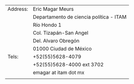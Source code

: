 #+STARTUP: showall
# #+TITLE: Opening page
#+OPTIONS: toc:nil
# # will change captions to Spanish, see https://lists.gnu.org/archive/html/emacs-orgmode/2010-03/msg00879.html
#+LANGUAGE: es 
#+begin_src yaml :exports results :results value html
  ---
  layout: single
  title: Eric Magar
  header:
    overlay_image: /assets/img/SaintVast-crop.JPG
    image_description: "Eric Magar"
  sidebar:
    nav: "prof"
  permalink: /contact/
  ---
#+end_src
#+results:

| Address: | Eric Magar Meurs                        |
|          | Departamento de ciencia política - ITAM |
|          | Río Hondo 1                             |
|          | Col. Tizapán-San Angel                  |
|          | Del. Alvaro Obregón                     |
|          | 01000 Ciudad de México                  |
|----------+-----------------------------------------|
| Tels:    | +52(55)5628-4079                        |
|          | +52(55)5628-4000 ext 3702               |
|----------+-----------------------------------------|
|          | emagar at itam dot mx                   |
|          |                                         |
